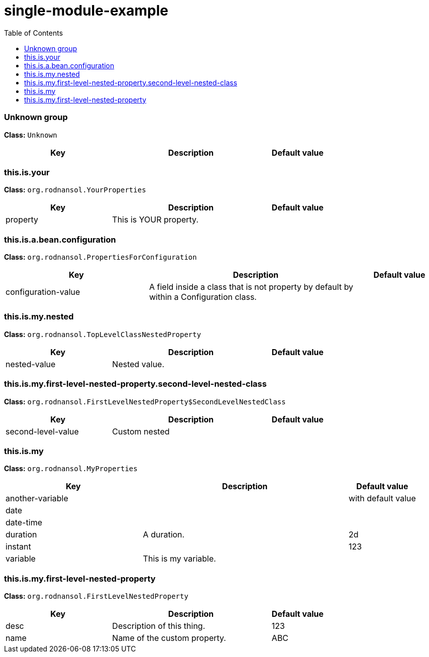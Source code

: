 = single-module-example
:toc: auto
:toc-title: Table of Contents
:toclevels: 4



// tag::Unknown group[]
ifndef::property-group-simple-title,property-group-discrete-heading[=== Unknown group +]
ifdef::property-group-simple-title[.*_Unknown group_* +]
ifdef::property-group-discrete-heading[]
[discrete]
=== Unknown group
endif::[]
*Class:* `Unknown`
[cols="2,3,1"]
|===
|Key  |Description |Default value 



|===
// end::Unknown group[]

// tag::this.is.your[]
ifndef::property-group-simple-title,property-group-discrete-heading[=== this.is.your +]
ifdef::property-group-simple-title[.*_this.is.your_* +]
ifdef::property-group-discrete-heading[]
[discrete]
=== this.is.your
endif::[]
*Class:* `org.rodnansol.YourProperties`
[cols="2,3,1"]
|===
|Key  |Description |Default value 


|property
|This is YOUR property.
|


|===
// end::this.is.your[]

// tag::this.is.a.bean.configuration[]
ifndef::property-group-simple-title,property-group-discrete-heading[=== this.is.a.bean.configuration +]
ifdef::property-group-simple-title[.*_this.is.a.bean.configuration_* +]
ifdef::property-group-discrete-heading[]
[discrete]
=== this.is.a.bean.configuration
endif::[]
*Class:* `org.rodnansol.PropertiesForConfiguration`
[cols="2,3,1"]
|===
|Key  |Description |Default value 


|configuration-value
|A field inside a class that is not property by default by within a Configuration class.
|


|===
// end::this.is.a.bean.configuration[]

// tag::this.is.my.nested[]
ifndef::property-group-simple-title,property-group-discrete-heading[=== this.is.my.nested +]
ifdef::property-group-simple-title[.*_this.is.my.nested_* +]
ifdef::property-group-discrete-heading[]
[discrete]
=== this.is.my.nested
endif::[]
*Class:* `org.rodnansol.TopLevelClassNestedProperty`
[cols="2,3,1"]
|===
|Key  |Description |Default value 


|nested-value
|Nested value.
|


|===
// end::this.is.my.nested[]

// tag::this.is.my.first-level-nested-property.second-level-nested-class[]
ifndef::property-group-simple-title,property-group-discrete-heading[=== this.is.my.first-level-nested-property.second-level-nested-class +]
ifdef::property-group-simple-title[.*_this.is.my.first-level-nested-property.second-level-nested-class_* +]
ifdef::property-group-discrete-heading[]
[discrete]
=== this.is.my.first-level-nested-property.second-level-nested-class
endif::[]
*Class:* `org.rodnansol.FirstLevelNestedProperty$SecondLevelNestedClass`
[cols="2,3,1"]
|===
|Key  |Description |Default value 


|second-level-value
|Custom nested
|


|===
// end::this.is.my.first-level-nested-property.second-level-nested-class[]

// tag::this.is.my[]
ifndef::property-group-simple-title,property-group-discrete-heading[=== this.is.my +]
ifdef::property-group-simple-title[.*_this.is.my_* +]
ifdef::property-group-discrete-heading[]
[discrete]
=== this.is.my
endif::[]
*Class:* `org.rodnansol.MyProperties`
[cols="2,3,1"]
|===
|Key  |Description |Default value 


|another-variable
|
|with default value

|date
|
|

|date-time
|
|

|duration
|A duration.
|2d

|instant
|
|123

|variable
|This is my variable.
|


|===
// end::this.is.my[]

// tag::this.is.my.first-level-nested-property[]
ifndef::property-group-simple-title,property-group-discrete-heading[=== this.is.my.first-level-nested-property +]
ifdef::property-group-simple-title[.*_this.is.my.first-level-nested-property_* +]
ifdef::property-group-discrete-heading[]
[discrete]
=== this.is.my.first-level-nested-property
endif::[]
*Class:* `org.rodnansol.FirstLevelNestedProperty`
[cols="2,3,1"]
|===
|Key  |Description |Default value 


|desc
|Description of this thing.
|123

|name
|Name of the custom property.
|ABC


|===
// end::this.is.my.first-level-nested-property[]


